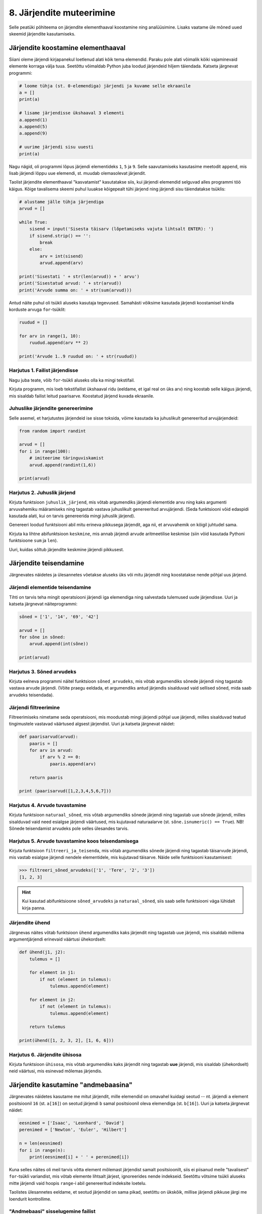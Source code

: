 8. Järjendite muteerimine
=========================

Selle peatüki põhiteema on järjendite elementhaaval koostamine ning analüüsimine. Lisaks vaatame üle mõned uued skeemid järjendite kasutamiseks.



Järjendite koostamine elementhaaval
-----------------------------------
Siiani oleme järjendi kirjapanekul loetlenud alati kõik tema elemendid. Paraku pole alati võimalik kõiki vajaminevaid elemente korraga välja tuua. Seetõttu võimaldab Python juba loodud järjendeid hiljem täiendada. Katseta järgnevat programmi:

.. sourcecode:: py3

    # loome tühja (st. 0-elemendiga) järjendi ja kuvame selle ekraanile
    a = []  
    print(a)
    
    # lisame järjendisse ükshaaval 3 elementi
    a.append(1)
    a.append(5)
    a.append(9)
    
    # uurime järjendi sisu uuesti
    print(a)


Nagu nägid, oli programmi lõpus järjendi elementideks ``1``, ``5`` ja ``9``. Selle saavutamiseks kasutasime meetodit ``append``, mis lisab järjendi lõppu uue elemendi, st. muudab olemasolevat järjendit.

Taolist järjendite elementhaaval "kasvatamist" kasutatakse siis, kui järjendi elemendid selguvad alles programmi töö käigus. Kõige tavalisema skeemi puhul luuakse kõigepealt tühi järjend ning järjendi sisu täiendatakse tsüklis:

.. sourcecode:: py3
            
    # alustame jälle tühja järjendiga
    arvud = []

    while True:
        sisend = input('Sisesta täisarv (lõpetamiseks vajuta lihtsalt ENTER): ')
        if sisend.strip() == '':
            break
        else:
            arv = int(sisend)
            arvud.append(arv)

    print('Sisestati ' + str(len(arvud)) + ' arvu')
    print('Sisestatud arvud: ' + str(arvud))
    print('Arvude summa on: ' + str(sum(arvud)))

Antud näite puhul oli tsükli aluseks kasutaja tegevused. Samahästi võiksime kasutada järjendi koostamisel kindla korduste arvuga ``for``-tsüklit:

.. sourcecode:: py3
    
    ruudud = []
    
    for arv in range(1, 10):
        ruudud.append(arv ** 2)
    
    print('Arvude 1..9 ruudud on: ' + str(ruudud))

Harjutus 1. Failist järjendisse
~~~~~~~~~~~~~~~~~~~~~~~~~~~~~~~
Nagu juba teate, võib ``for``-tsükli aluseks olla ka mingi tekstifail.

Kirjuta programm, mis loeb tekstifailist ükshaaval ridu (eeldame, et igal real on üks arv) ning koostab selle käigus järjendi, mis sisaldab failist leitud paarisarve. Koostatud järjend kuvada ekraanile.


Juhuslike järjendite genereerimine
~~~~~~~~~~~~~~~~~~~~~~~~~~~~~~~~~~
Selle asemel, et harjutustes järjendeid ise sisse toksida, võime kasutada ka juhuslikult genereeritud arvujärjendeid:

.. sourcecode:: py3

    from random import randint
    
    arvud = []
    for i in range(100):
        # imiteerime täringuviskamist
        arvud.append(randint(1,6))
    
    print(arvud)

Harjutus 2. Juhuslik järjend
~~~~~~~~~~~~~~~~~~~~~~~~~~~~
Kirjuta funktsioon ``juhuslik_järjend``, mis võtab argumendiks järjendi elementide arvu ning kaks argumenti arvuvahemiku määramiseks ning tagastab vastava juhuslikult genereeritud arvujärjendi. (Seda funktsiooni võid edaspidi kasutada alati, kui on tarvis genereerida mingi juhuslik järjend).

Genereeri loodud funktsiooni abil mitu erineva pikkusega järjendit, aga nii, et arvuvahemik on kõigil juhtudel sama.

Kirjuta ka lihtne abifunktsioon ``keskmine``, mis annab järjendi arvude aritmeetilise keskmise (siin võid kasutada Pythoni funktsioone ``sum`` ja ``len``).

Uuri, kuidas sõltub järjendite keskmine järjendi pikkusest.


Järjendite teisendamine
-----------------------
Järgnevates näidetes ja ülesannetes võetakse aluseks üks või mitu järjendit ning koostatakse nende põhjal uus järjend.

Järjendi elementide teisendamine
~~~~~~~~~~~~~~~~~~~~~~~~~~~~~~~~
Tihti on tarvis teha mingit operatsiooni järjendi iga elemendiga ning salvestada tulemused uude järjendisse. Uuri ja katseta järgnevat näiteprogrammi:

.. sourcecode:: py3

    sõned = ['1', '14', '69', '42']
    
    arvud = []
    for sõne in sõned:
        arvud.append(int(sõne))
    
    print(arvud)

Harjutus 3. Sõned arvudeks
~~~~~~~~~~~~~~~~~~~~~~~~~~
Kirjuta eelneva programmi näitel funktsioon ``sõned_arvudeks``, mis võtab argumendiks sõnede järjendi ning tagastab vastava arvude järjendi. (Võite praegu eeldada, et argumendiks antud järjendis sisalduvad vaid sellised sõned, mida saab arvudeks teisendada).



Järjendi filtreerimine
~~~~~~~~~~~~~~~~~~~~~~
Filtreerimiseks nimetame seda operatsiooni, mis moodustab mingi järjendi põhjal uue järjendi, milles sisalduvad teatud tingimustele vastavad väärtused algsest järjendist. Uuri ja katseta järgnevat näidet:

.. sourcecode:: py3

    def paarisarvud(arvud):
        paaris = []
        for arv in arvud:
            if arv % 2 == 0:
                paaris.append(arv)
        
        return paaris
    
    print (paarisarvud([1,2,3,4,5,6,7]))

Harjutus 4. Arvude tuvastamine
~~~~~~~~~~~~~~~~~~~~~~~~~~~~~~
Kirjuta funktsioon ``naturaal_sõned``, mis võtab argumendiks sõnede järjendi ning tagastab uue sõnede järjendi, milles sisalduvad vaid need esialgse järjendi väärtused, mis kujutavad naturaalarve (st. ``sõne.isnumeric() == True``). NB! Sõnede teisendamist arvudeks pole selles ülesandes tarvis.

Harjutus 5. Arvude tuvastamine koos teisendamisega
~~~~~~~~~~~~~~~~~~~~~~~~~~~~~~~~~~~~~~~~~~~~~~~~~~
Kirjuta funktsioon ``filtreeri_ja_teisenda``, mis võtab argumendiks sõnede järjendi ning tagastab täisarvude järjendi, mis vastab esialgse järjendi nendele elementidele, mis kujutavad täisarve. Näide selle funktsiooni kasutamisest:

.. sourcecode:: py3

    >>> filtreeri_sõned_arvudeks(['1', 'Tere', '2', '3'])
    [1, 2, 3]

.. hint:: 

    Kui kasutad abifunktsioone ``sõned_arvudeks`` ja ``naturaal_sõned``, siis saab selle funktsiooni väga lühidalt kirja panna.
    

Järjendite ühend
~~~~~~~~~~~~~~~~
Järgnevas näites võtab funktsioon ``ühend`` argumendiks kaks järjendit ning tagastab uue järjendi, mis sisaldab mõlema argumentjärjendi erinevaid väärtusi ühekordselt:

.. sourcecode:: py3

    def ühend(j1, j2):
        tulemus = []
        
        for element in j1:
            if not (element in tulemus):
                tulemus.append(element)
                
        for element in j2:
            if not (element in tulemus):
                tulemus.append(element)
        
        return tulemus
    
    print(ühend([1, 2, 3, 2], [1, 6, 6]))

Harjutus 6. Järjendite ühisosa
~~~~~~~~~~~~~~~~~~~~~~~~~~~~~~
Kirjuta funktsioon ``ühisosa``, mis võtab argumendiks kaks järjendit ning tagastab **uue** järjendi, mis sisaldab (ühekordselt) neid väärtusi, mis esinevad mõlemas järjendis.


Järjendite kasutamine "andmebaasina"
------------------------------------
Järgnevates näidetes kasutame me mitut järjendit, mille elemendid on omavahel kuidagi seotud -- nt. järjendi ``a`` element positsioonil ``16`` (st. ``a[16]``) on seotud järjendi ``b`` samal positsioonil oleva elemendiga (st. ``b[16]``). Uuri ja katseta järgnevat näidet:

.. sourcecode:: py3

    eesnimed = ['Isaac', 'Leonhard', 'David']
    perenimed = ['Newton', 'Euler', 'Hilbert']
    
    n = len(eesnimed) 
    for i in range(n):
        print(eesnimed[i] + ' ' + perenimed[i])

Kuna selles näites oli meil tarvis võtta element mõlemast järjendist samalt positsioonilt, siis ei piisanud meile "tavalisest" ``for``-tsükli variandist, mis võtab elemente lihtsalt järjest, ignoreerides nende indekseid. Seetõttu võtsime tsükli aluseks mitte järjendi vaid hoopis ``range``-i abil genereeritud indeksite loetelu.

Taolistes ülesannetes eeldame, et seotud järjendid on sama pikad, seetõttu on ükskõik, millise järjendi pikkuse järgi me loendurit kontrollime.


"Andmebaasi" sisselugemine failist
~~~~~~~~~~~~~~~~~~~~~~~~~~~~~~~~~~
Et teha järgnevaid näiteid ja ülesandeid realistlikumaks, siis loeme omavahel seotud järjendid sisse tekstifailidest. Kõige lihtsam võimalus oleks kirjutada erinevate järjendite sisu eri failidesse ning lugeda nad sealt järjenditesse, üks järjend/fail korraga. Sellise lähenemise puhul on aga failide koostamine ebamugav, kuna me peame hoolikalt jälgima, et seotud andmed (nt. sama inimese eesnimi ja perenimi) satuksid mõlemas failis ikka samadele ridadele.

Seetõttu kasutame me teistsugust võtet: kirjutame omavahel seotud andmed failis samale reale ning faili sisselugemisel kasutame ülalpool tutvustatud sõnemeetodit ``split``. Koosta tekstifail ``nimed.txt``, mille igal real on tühikuga eraldatud eesnimi ja perenimi ning katseta järgnevat programmi:

.. sourcecode:: py3

    # teeme valmis tühjad järjendid
    eesnimed = []
    perenimed = []
    
    # loeme failist järjenditesse
    f = open('nimed.txt')
    for rida in f:
        nime_osad = rida.split()
        eesnimed.append(nime_osad[0])
        perenimed.append(nime_osad[1])
        
    f.close() # faili meil enam tarvis pole
    
    # hakkame järjendeid töötlema
    n = len(eesnimed) 
    for i in range(n):
        print('Eesnimi on: ' + eesnimed[i])
        print('Perenimi on: ' + perenimed[i])


.. topic:: Millal on mõtet salvestada andmed järjendisse?

    Kui me soovime failist loetud (või kasutaja käest küsitud) järjendi põhjal arvutada midagi lihtsat (nt. arvude summat või maksimaalset arvu), siis pole järjendi koostamine tegelikult isegi vajalik -- piisaks ühest abimuutujast, mille väärtust me iga järgmise arvu sisselugemisel sobivalt uuendame. Andmete järjendisse salvestamine on oluline näiteks siis, kui andmeid on vaja mitu korda läbi vaadata, sest järjendi korduv läbivaatamine on palju kiirem, kui faili korduv lugemine.

Harjutus 7. Eksami tulemused
~~~~~~~~~~~~~~~~~~~~~~~~~~~~
Eksami tulemused on salvestatud faili, kus igal real on tudengi täisnimi, koma ja saadud punktide arv (nt. ``Jaan Tamm,24``). Maksimaalne eksami eest saadav punktide arv on 40. Õppejõud soovib näha nende tudengite nimesid ja tulemusi, kes said eksamil vähem, kui 50% punktidest. Kirjuta programm selle probleemi lahendamiseks.

.. hint::
    Meetod ``split`` annab kõik komponendid sõnedena!

Järjendi elementide muutmine
----------------------------
Lisaks sellele, et olemasolevale järjendile on võimalik elemente lõppu juurde lisada, saab muuta järjendis juba olemasolevaid elemente. Selleks tuleb teha omistamine kasutades järjendi indekseerimise süntaksit. Uuri ja katseta järgnevat programmi:

.. sourcecode:: py3

    a = [1, 2, 3]
    
    # muudame teist elementi (so. element järjekorranumbriga 1)
    a[1] = 22 
    
    print(a)

Nagu ikka, võib ka siin kasutada indeksina mingit täisarvulist muutujat.


Harjutus 8. Täringuvisete statistika
~~~~~~~~~~~~~~~~~~~~~~~~~~~~~~~~~~~~
Genereeri 100 täringuviske tulemust (kasutades eelpool defineeritud funktsiooni ``juhuslik_järjend``) ning salvesta tulemus muutujasse.

Koosta 6-elemendiline järjend ``statistika``, mis sisaldab täringuvisete statistikat -- avaldis ``statistika[0]`` peaks näitama, mitu korda tuli täringuviske tulemuseks 1, ``statistika[1]`` peaks näitama kahtede sagedust jne.

Kuva statistika ekraanile.

.. hint::

    Kusagil programmis võiks olla lause ``statistika = [0, 0, 0, 0, 0, 0]``


Muudetavate andmetüüpide omapärad
---------------------------------
Järjendi muutmisel (nii ``append`` kui ``a[i] = x`` puhul) tuleb arvestada ühe omapäraga, mis tuleb ilmsiks siis, kui sama järjend on omistatud mitmele muutujale. Uuri järgnevat näidet ning ennusta, mida antakse selle programmi käivitamisel väljundiks:

.. sourcecode:: py3
    
    a = [1, 2, 3]
    
    b = a
    b.append(4)
    
    print(a)
 
Nagu nägid, ilmus ekraanile ``[1, 2, 3, 4]``, ehkki programmis ei paista, et kusagil oleks järjendisse ``a`` lisatud arv *4*. Selle omapära põhjus peitub real ``b = a``, mis mitte ei kopeeri muutuja ``a`` väärtust muutujasse ``b``, vaid hoopis paneb muutuja ``b`` viitama samale järjendile. Teisisõnu, ``b`` on sama järjendi alternatiivne nimi (ing.k. *alias*). Seetõttu, kui järjendit muuta kasutades nime ``b`` on muudatus näha ka nime ``a`` kaudu (ja vastupidi).

Kuna funktsiooni parameetrid on oma olemuselt samuti muutujad, siis sama efekt ilmneb ka siis, kui parameetrina antud järjendit muudetakse funktsiooni sees:

.. sourcecode:: py3

    def lisa(järjend, väärtus):
        järjend.append(väärtus)

    arvud = [1, 2, 3]
    lisa(arvud, 4)
    
    print(arvud)

Seda omapära võib vahepeal ka enda kasuks kasutada. Kui aga soovid parameetrina saadud järjendit arvutuse käigus muuta nii, et funktsioonist väljaspool muutusi näha poleks, siis tuleks teha saadud järjendist koopia, ning muudatused teha vaid koopiale. Koopia tegemiseks saab kasutada viilutamise süntaksi, jättes kirjutamata nii vasaku kui parema indeksi:

.. sourcecode:: py3
    
    a = [1, 2, 3]
    
    b = a[:] # a-st tehakse koopia
    b.append(4)
    
    print(a) # a väärtus on endine


.. note:: 
    Arvude, sõnede ning teiste andmetüüpide puhul, mida pole võimalik muuta, ei pea ülalpool kirjeldatud efekti pärast muretsema.
 



Ülesanded
---------

1. Tagasivaade
~~~~~~~~~~~~~~
Loe läbi selle peatüki lõpus olev :ref:`tagasivaade_1-8`


2. Lausegeneraator
~~~~~~~~~~~~~~~~~~
* Defineeri funktsioon ``lause``, mis **võtab argumendiks** 3 sõna (sõnena), ning **tagastab** neist kombineeritud lause (muuhulgas lisab tühikud ja punkti).

* Loo 3 tekstifaili -- ``alus.txt``, ``oeldis.txt`` ning ``sihitis.txt``. Kirjuta igasse neist 10 sõna eraldi ridadele:

    * ``alus.txt`` - peaks sisaldama nimisõnu või nimesid nimetavas käändes (nt. `Margus`)
    * ``oeldis.txt`` - oleviku vormis, 3. isikus tegusõnad (nt. `õpetab`)
    * ``sihitis.txt`` - nimisõna osastavas käändes (nt. `tudengeid`)

* Kirjuta funktsioon, mis võtab argumendiks failinime ning tagastab vastava faili read järjendina (reavahetuse sümbolid tuleks eemaldada meetodiga ``strip``).

* Kirjuta programm, mis 
    
    #. loeb mainitud kolme faili sisud järjenditesse (``alused``, ``oeldised``, ``sihitised``), kasutades selleks eelmises punktis defineeritud funktsiooni
    #. genereerib 3 juhuslikku täisarvu vahemikust 0..9
    #. võtab järjendite vastavatelt positsioonidelt aluse, öeldise ja sihitise ning koostab neist lause kasutades eelnevalt defineeritud funktsiooni ``lause``.
    #. kuvab moodustatud lause ekraanile

* Muutke programmi selliselt, et see genereeriks ja väljastaks (lõpmatus tsüklis) iga ENTER vajutuse peale uue lause.


3. Palkade analüüs
~~~~~~~~~~~~~~~~~~
Antud on tekstifail :download:`palgad.txt <downloads/palgad.txt>`, kus igal real on töötaja nimi, tema vanus ja kuupalk. Kirjutada programm mis arvutab ja väljastab antud andmete põhjal:

    * kõige suurema palgaga töötaja nime ja palga suuruse (vihje: suurima palga otsimisel jätke meelde, milliselt positsioonilt sa selle leidsid)
    * keskmise palga
    * keskmisest palgast rohkem teenijate arvu
    * keskmised vanused eraldi neile, kes teenivad keskmise palgast vähem (või samapalju) ning neile, kes teenivad keskmisest palgast rohkem

4. Eesti-Inglise sõnaraamat
~~~~~~~~~~~~~~~~~~~~~~~~~~~
Lae alla Eesti-Inglise sõnastik(:download:`sonastik.txt <downloads/sonastik.txt>`, kodeeringus UTF-8). Selle igal real on kõigepealt inglisekeelne sõna või väljend, seejärel tabulaatori sümbol (kirjutatakse Pythonis ``"\t"``) ning lõpuks eestikeelne vaste.

Kirjuta programm, mis loeb failist eestikeelsed ja inglisekeelsed väljendid eraldi järjenditesse ning võimaldab kasutajal küsida inglisekeelse sõna eestikeelset vastet (või vastupidi – võid ise valida)

.. note::
    
    Antud sõnastiku fail on veidi modifitseeritud variant Eesti Keele Instituudi poolt jagatavast failist (ftp://ftp.eki.ee/pub/keeletehnoloogia/inglise-eesti/en_et.current.wbt).

5. minu_shuffle
~~~~~~~~~~~~~~~
Pythoni ``random`` moodulis on funktsioon ``shuffle``, mis ajab argumendiks antud järjendis elementide järjekorra juhuslikult segamini:

.. sourcecode:: py3

    >>> from random import shuffle
    >>> a = [1,2,3,4,5,6]
    >>> shuffle(a)
    >>> a
    [2, 3, 6, 5, 4, 1]

Kirjuta ise analoogne funktsioon ``minu_shuffle``, mis teeb sama (seejuures pole lubatud kasutada olemasolevat ``shuffle`` funktsiooni).

.. hint::

    .. sourcecode:: py3
    
        >>> from random import randint
        >>> randint(1,4)
        1
        >>> randint(1,4)
        1
        >>> randint(1,4)
        3
        >>> randint(1,4)
        2
        >>> randint(1,4)
        4
        >>> randint(1,4)
        2
        >>> randint(1,4)
        2

.. hint::

    Üks võimalus on valida iga listi elemendi jaoks juhuslikult uus positsioon ...
    
.. hint::

    ... ja vahetada need kaks elementi omavahel.
    

6. Eesti filmide statistika (raskem)
~~~~~~~~~~~~~~~~~~~~~~~~~~~~~~~~~~~~
Veebisait http://www.imdb.com kogub ja jagab informatsiooni filmide kohta. Aadressilt ftp://ftp.funet.fi/pub/mirrors/ftp.imdb.com/pub/ saab IMDB poolt kogutud infot alla laadida pakitud tekstifailidena.

Fail :download:`filmid.zip (4.5MB) <downloads/filmid.zip>` on koostatud faili "countries.list.gz" põhjal, ning see sisaldab filmide (ja telesaadete) loetelu koos riigi nime ning valmimise aastaga. Lae see fail alla ning paki lahti.

.. note:: 

    Filmide fail on lahtipakitult ligi 18MB suurune. Kui sul ei õnnestu (Windows'is) seda faili avada Notepad'iga, siis kasuta vabavaralist programmi Notepad2 (http://www.flos-freeware.ch/notepad2.html).
    
Failis ``filmid.txt`` on ühe filmi andmed ühel real, kujul *<nimi><tühik>(<aasta>)<tabulaator><riik>*. (Notepad2-s saad tühikuid ja tabulaatoreid eristada, kui märgite menüüs *View* valiku *Show whitespace*).

Ülesandeks on kirjutada programm, mis otsib sellest failist üles Eestis valminud filmid (ja telesaadd), ning koostab statistika selle kohta, mitu filmi mingil aastal valmis.

.. hint::

    Fail on kodeeringus ``UTF-8``, st. faili avamisel tuleks seda mainida: ``f = open("filmid.txt", encoding="UTF-8")``.
    
.. hint::

    Tabulaatorit kirjutatakse Pythoni sõneliteraalina nii: ``'\t'``.
.. hint::

    Võibolla tuleb kasuks uurida ülalpool antud ülesannet "Täringuvisete statistika".

.. hint::

    Kui sa loed järjenditesse kogu failis sisalduva info, siis võib Pythonil mälust puudu tulla. 
    
.. topic:: Lisaülesande lisa

    Täienda programmi selliselt, et see küsib (korduvalt) kasutajalt aastaarvu ning väljastab ekraanile kõik selle aasta Eesti filmid. Kui kasutaja sisestab tühisõne (st. vajutab lihtsalt ENTER), siis programm lõpetab töö. Selleks tuleb organiseerida sisseloetud filmid aastate kaupa eraldi.
    
    .. hint::
        
        Järjend võib sisaldada järjendeid: ``a = [[1, 2, 3], [5, 5, 6], [4, 4, 3]]``. Mõtle, mida võiks tähendada ``a[2][1]``?


.. _tagasivaade_1-8:

*Tagasivaade peatükkidele 1-8*
------------------------------
On teada, et mingi teema valdamiseks tuleb tegelda vaheldumisi nii teooria, kui praktikaga. Praeguseks oled harjutanud läbi kõik olulisemad Python keele võimalused ja nüüd on paras aeg astuda samm tagasi ning vaada juba läbitud materjalile uue, veidi kogenuma pilguga.

Avaldised vs. laused
~~~~~~~~~~~~~~~~~~~~
Kõik eelpool käsitletud Python keele elemendid saame jaotada kahte suurde gruppi: *avaldised* ja *laused*.

**Avaldised** on näiteks ``2``, ``2 + 3``, ``brutopalk`` ja ``sin(0.5) ** (x-1)`` -- kõigil neil on **väärtus** ja neid saab seetõttu kasutada nt. muutujate defineerimisel ja teistes keerulisemates avaldistes.

**Laused** (ing.k. *statements*) on näiteks omistamislause (``x = sin(0.5)``), tingimus- ja korduslaused (``if``, ``while`` ja ``for``) ja funktsioonide definitsioonid (``def``). Eri tüüpi lausete ühiseks omaduseks on see, et nad *teevad* midagi (nt. muudavad muutuja väärtust, defineerivad uue käsu, või teevad midagi tingimuslikult või korduvalt).

Nii avaldiste, kui lausete juures on oluline see, et neid saab panna üksteise sisse. Näiteks operaatori ``+`` kasutuse üldskeem on ``<avaldis1> + <avaldis2>``, kusjuures nii ``avaldis1`` kui ``avaldis2`` võib olla samuti mingi liitmistehe. ``if``-lause põhiskeem on:

.. sourcecode:: none

    if <avaldis>:
        <laused1>
    else:
        <laused2>

kusjuures nii ``laused1``, kui ``laused2`` võivad sisaldada suvalisi lauseid, sh. ``if``-lauseid, mille sees võib olla omakorda suvalisi lauseid.

.. note::
    Funktsiooni väljakutsed (nt. ``sin(0.5)``) on tehniliselt küll alati avaldised aga mõnesid funktsioone kasutatakse tavaliselt lausetena (nt. ``turtle.forward(100)``, või ``print("Tere")``). Seega, natuke lihtsustades võiks öelda, et nende funktsioonide väljakutsed, mis midagi arvutavad, on avaldised ja teiste funktsioonide väljakutsed, mis midagi teevad, on laused.

Muutujad
~~~~~~~~
Muutujad võimaldavad meil tegelda väärtustega ilma, et me peaks mainima mingit konkreetset väärtust. Näiteks, kui me salvestame kaks kasutaja poolt sisestatud arvu muutujatesse ``a`` ja ``b``, siis nende kokku liitmisel ei huvita meid enam, mis on nende muutujate konkreetne väärtus. 

Soovitav on lugeda uuesti läbi 2. peatüki osa :ref:`muutujad`, tõenäoliselt näed nüüd muutujate olemust juba uue pilguga.

Funktsioonid
~~~~~~~~~~~~
Kui muutujad võimaldavad meil kasutada mingit väärtust ilma, et me peaksime mõtlema mingile konkreetsele väärtusele, siis funktsioonid võimaldavad meil midagi teha või arvutada ilma, et me peaksime alati mõtlema selle peale kuidas see toiming või arvutus täpselt tehakse. Visake pilk peale järgnevale programmile:

.. sourcecode:: py3

    def kolmest_suurim(a, b, c):
        if a > b and a > c:
            return a
        elif b > a and b > c:
            return b
        else:
            return c
    
    print(kolmest_suurim(4, 15, 2))

Tõenäoliselt oskad isegi ilma funktsiooni definitsiooni süvenemata arvata, mida taoline programm ekraanile prindib. Põhjus on selles, et antud funktsiooni olemus tuleb välja juba tema nimest ja üldjuhul võime me eeldada, et funktsiooni tegelik definitsioon on tema nimele vastav. Seetõttu, kui meil on sobivad funktsioonid juba defineeritud, siis saame me programmi põhiosas (või järgmiste funktsioonide defineerimisel) töötada "kõrgemal tasemel", ilma "pisiasjade" pärast muretsemata.

Kuna funktsioonide teema on programmeerimise algkursuses tavaliselt tudengitele kõige hägusam, siis on soovitav lugeda uuesti läbi 5. peatükist vähemalt järgmised osad:

    * :ref:`Parameetrid vs. input<param-vs-input>`
    * :ref:`return vs. print <return-vs-print>`
    * :ref:`milleks-funktsioonid`
    

Tingimuslause
~~~~~~~~~~~~~
Tingimuslause (ehk ``if``-lause ehk hargnemislause) on oma olemuselt küllalt lihtne -- teatud tingimusel tuleb täita ühed laused ja vastasel juhul teised. Lisavõimalustena on Pythonis võimalik kirjutada ka üheharulisi tingimuslauseid (st. ilma ``else``-ta) ning mitmeharulisi (``elif``-iga).

Üks oluline punkt tingimuslause juures on lause päises antud tingimusavaldis. Nagu eelnevalt mainitud, on avaldiste moodustamiseks lõputult võimalusi -- võib kasutada konstante, muutujaid, tehteid, funktsiooni väljakutseid, või kõigi nende kombinatsioone. Tingimusavaldise juures on oluline, et avaldise tüüp oleks tõeväärtus, st. avaldise väärtustamisel saadakse kas ``True`` või ``False``. 

Mitme tingimuse kombineerimiseks saab kasutada operaatoreid ``and`` ja ``or``, tingimuse "ümberpööramiseks" on operaator ``not``. Ära unusta, et tingimuses saad kasutada ka isetehtud funktsioone, aga need peavad sel juhul tagastama tõeväärtuse.


Korduslaused e. tsüklid
~~~~~~~~~~~~~~~~~~~~~~~
Pythonis on kaks erinevat korduslauset -- ``while``-tsükkel, mis on väga paindlik ning ``for``-tsükkel, mis on lihtsam, aga mis ei sobi kõigil juhtumitel.

``for``-tsükli juures on oluline mõista, et tema tööpõhimõte on ``while``'ist kaunis erinev. Kui ``while``-tsükli kordused põhinevad mingil tingimusel, siis ``for``-tsükli kordused põhinevad mingil järjendil (või järjendisarnasel asjal, nt. failil või vahemikul).

Järjendid
~~~~~~~~~
Järjendite abil saame koondada mingi hulga andmeid ühe nime alla.

Järjendid on vajalikud neil juhtudel, kus programmi kirjutades pole võimalik öelda, mitme "andmejupiga" peab programm töötama (vastasel juhul võiksime iga andmejupi jaoks võtta programmis kasutusele ühe muutuja).

Järjendeid saab programmi "sisse kirjutada", koostada teiste järjendite põhjal või lugeda failist. Kui järjendeid on vaja ükshaaval järjest läbi vaadata, siis on selleks kõige mugavam kasutada ``for``-tsüklit, kui on vaja lugeda järjendist mingit konkreetset elementi, siis tuleks kasutada indekseerimist.

Kust saab rohkem infot?
~~~~~~~~~~~~~~~~~~~~~~~
Kes soovib läbitud teemade kohta rohkem detaile või lihtsalt teist vaatenurka, siis soovitame lugeda läbi Pythoni ametliku `tutoriali`: http://docs.python.org/3/tutorial/.

Mis ootab ees?
~~~~~~~~~~~~~~
Järgmistes peatükkides tulevad küll mõned uued teemad aga põhiliselt keskendume suuremate (ja huvitavamate) ülesannete lahendamisele, kasutades juba õpitud vahendeid.


Lisalugemine
------------
Pööratud Poola notatsioon
~~~~~~~~~~~~~~~~~~~~~~~~~
Tänapäeval oleme harjunud kirjutama matemaatilisi avaldisi nõndanimetatud infiksnotatsioonis, kus tehtemärk on nende kahe arvu vahel, millega ta töötab. See tekitab tegelikult aga igasuguseid probleeme, seoses sellega, et vahel on raske öelda, mis järjestuses tehteid tegema peab. Koolis õpetatakse meile, et kõigepealt tuleb teha astendamised, siis korrutamised ja jagamised ning alles siis liitmised ja lahutamised. Kui tehteid tuleb mingis muus järjestuses teha, saab kasutada sulge.

Tegelikult on aga juba ammusest olnud tuntud viise avaldiste kirjutamiseks nii, et sulge pole vaja, kuid kõik tehete tegemise järjestused oleks ometi kirjeldatavad. Ehk tuntuim neist on nõndanimetatud postfiksnotatsioon ehk pööratud Poola notatsioon (Poola notatsioon on nii nimetatud, sest selle põhiline propageerija oli poola matemaatik Jan Łukasiewicz ja ta pakkus selle välja 1920. aastal; pööratud Poola notatsiooni pakkusid välja F. L. Bauer ja E. W. Dijkstra kuuekümnendates).

Selles kirjutatakse tehe mitte rakendatavate arvude vahele vaid vahetult nende järgi. Nii teisendatakse
2 + 3 avaldiseks 2 3 +. Kui üheks neist arvudest juhtub aga olema juba mõne eelneva tehte tulemus, siis täidabki selle arvu rolli just see tehtemärk. Nii saab näiteks 2 + 3 – 1 teisendada kujule 2 3 + 1 -. See tähendab siis seda, et kõigepealt tehakse liitmine 2 ja 3 vahel ning seejärel lahutamine selle liitmise tulemuse ja 1 vahel. Selline kirjutamisviis kaotab igasuguse vajaduse sulgude jaoks: (2 + 7) * 3 saab kirjutada ju lihtsalt kui 2 7 + 3 * kusjuures on üheselt selge, et kõigepealt tehakse 2 ja 7 liitmine ning alles siis korrutatakse selle tulemus ja kolm omavahel. Muuseas võib juhtuda, et järjest on ka kaks või kolm või isegi enam tehtemärki. Näiteks teiseneb 3 + 2 * (4 - 1) kujule 3 2 4 1 - * +.

Selle kirjapildi teine tõsine eelis on see, et see muudab aritmeetiliste avaldiste töötlemise arvuti jaoks kõvasti lihtsaks. Tuleb vaid meeles pidada, mis arvud parasjagu loetud on ning tehtemärki kohates kaks viimati lisatud arvu välja võtta, neile see tehe rakendada ning siis see tulemus uuesti meeles peetud arvude nimekirja lõppu lisada. Seega on väga lihtne koostada programm, mis antud avaldise tulemuse välja arvutab. Toomegi siinkohal programmi, mis seda teeb:

 
.. sourcecode:: py3

    print "Sisesta avaldis:"
    rida = raw_input()
    kasud = rida.split()

    # Töötle avaldis
    loend = []

    for kask in kasud :
        # Liitmine
        if kask == "+" :
            # asenda viimane element tulemusega
            loend[-1] = loend[-2] + loend[-1]
            # eemalda eelviimane element
            loend.pop(-2)

        # Lahutamine
        elif kask == "-" :
            loend[-1] = loend[-2] - loend[-1]
            loend.pop(-2)

        # Korrutamine
        elif kask == "*" :
            loend[-1] = loend[-2] * loend[-1]
            loend.pop(-2)

        # Jagamine
        elif kask == "/" :
            loend[-1] = loend[-2] / loend[-1]
            loend.pop(-2)
        else :
            # polegi käsk, seega loodetavasti hoopis number
            loend.append(float(kask))
     
    print "Tulemus on: " + str(loend[-1])

Tegu on ka asjaga, mis on praktikas täiesti kasutust leidnud. Oma töötlemise lihtsuse tõttu ehitati selline arvutamise süsteem sisse mõningatesse võimsamatesse kalkulaatoritesse, mida kunagi müüdi. Viimase 15 aasta jooksul on see aga arvutusvõimsuse kasvu tõttu vaikselt kalkulaatorites asendunud meile loomulikuma koolis õpitud infiksnotatsiooniga.

